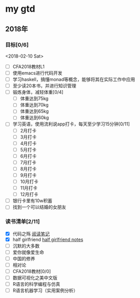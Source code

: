 * my gtd

** 2018年

*** 目标[0/6]
<2018-02-10 Sat>
    - [ ] CFA2018教材L1
    - [ ] 使用emacs进行代码开发
    - [ ] 学习haskell，搞懂monad等概念，能够将其在实际工作中应用
    - [ ] 至少读20本书，并进行知识管理
    - [ ] 锻炼身体，减轻体重[0/4]
      - [ ] 体重达到75kg
      - [ ] 体重达到70kg
      - [ ] 体重达到65kg
      - [ ] 体重达到60kg
    - [ ] 学习英语，使用流利说app打卡，每天至少学习15分钟[0/11]
      - [ ] 2月打卡
      - [ ] 3月打卡
      - [ ] 4月打卡
      - [ ] 5月打卡
      - [ ] 6月打卡
      - [ ] 7月打卡
      - [ ] 8月打卡
      - [ ] 9月打卡
      - [ ] 10月打卡
      - [ ] 11月打卡
      - [ ] 12月打卡
    - [ ] 银行卡里有10w积蓄
    - [ ] 找到一个可以结婚的女朋友
      
*** 读书清单[2/11]
    - [X] 代码之殇 [[../book_notes/代码之殇.pdf][阅读笔记]]
    - [X] half girlfriend [[../book_notes/half_girlfriend.org][half girlfriend notes]]
    - [ ] 沉默的大多数
    - [ ] 爱你就像爱生命
    - [ ] 中国的修养
    - [ ] 相对论
    - [ ] CFA2018教材[0/0]
    - [ ] 数据可视化之美中文版 
    - [ ] R语言的科学编程与仿真
    - [ ] R语言机器学习（实用案例分析）
